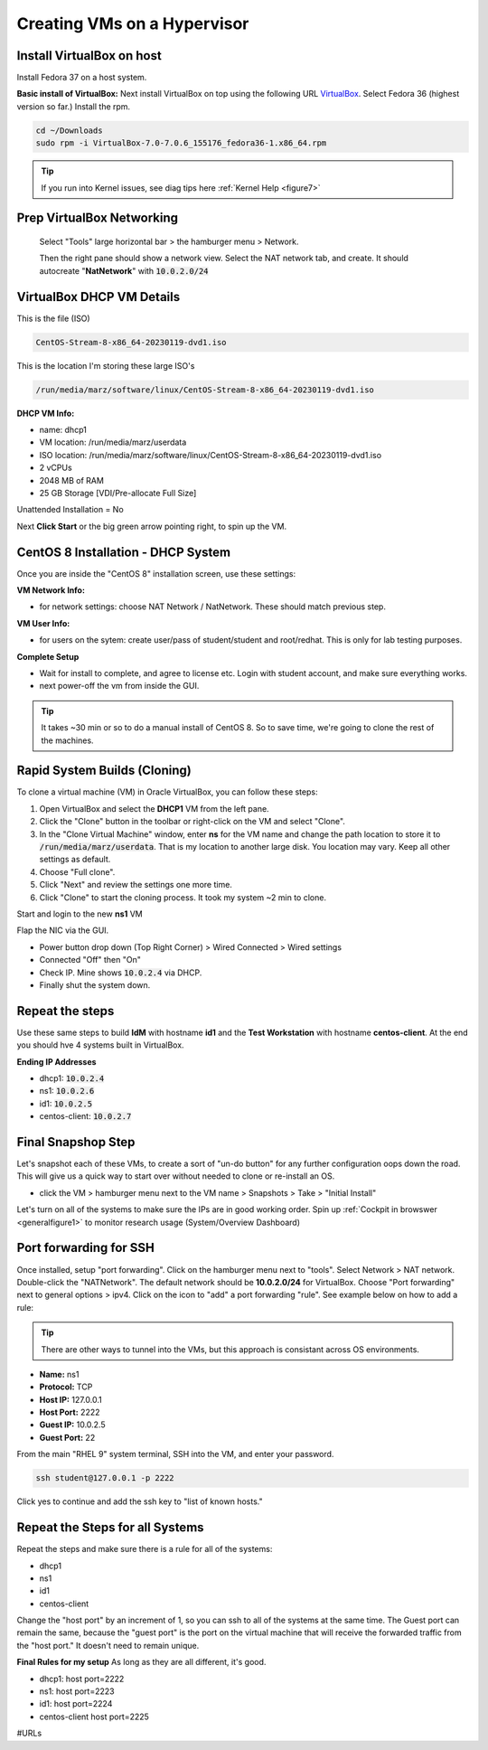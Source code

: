 Creating VMs on a Hypervisor
=======================================

Install VirtualBox on host
---------------------------------------------
Install Fedora 37 on a host system.

**Basic install of VirtualBox:**
Next install VirtualBox on top using the following URL VirtualBox_. Select Fedora 36 (highest version so far.) Install the rpm.

.. code-block:: bash

   cd ~/Downloads
   sudo rpm -i VirtualBox-7.0-7.0.6_155176_fedora36-1.x86_64.rpm

.. tip::
   If you run into Kernel issues, see diag tips here :ref:`Kernel Help <figure7>`

Prep VirtualBox Networking
---------------------------------
 Select "Tools" large horizontal bar > the hamburger menu > Network.

 Then the right pane should show a network view. Select the NAT network tab, and create. It should autocreate "**NatNetwork**" with :code:`10.0.2.0/24`



VirtualBox DHCP VM Details
---------------------------------

This is the file (ISO)

.. code-block:: bash

   CentOS-Stream-8-x86_64-20230119-dvd1.iso

This is the location I'm storing these large ISO's

.. code-block:: bash

   /run/media/marz/software/linux/CentOS-Stream-8-x86_64-20230119-dvd1.iso

**DHCP VM Info:**

- name: dhcp1
- VM location: /run/media/marz/userdata
- ISO location: /run/media/marz/software/linux/CentOS-Stream-8-x86_64-20230119-dvd1.iso
- 2 vCPUs
- 2048 MB of RAM
- 25 GB Storage [VDI/Pre-allocate Full Size]

Unattended Installation = No

Next **Click Start** or the big green arrow pointing right, to spin up the VM.

CentOS 8 Installation - DHCP System
--------------------------------------

Once you are inside the "CentOS 8" installation screen, use these settings:

**VM Network Info:**

- for network settings: choose NAT Network / NatNetwork. These should match previous step.

**VM User Info:**

- for users on the sytem: create user/pass of student/student and root/redhat. This is only for lab testing purposes.

**Complete Setup**

- Wait for install to complete, and agree to license etc. Login with student account, and make sure everything works. 

- next power-off the vm from inside the GUI.

.. tip::
   It takes ~30 min or so to do a manual install of CentOS 8. So to save time, we're going to clone the rest of the machines.

Rapid System Builds (Cloning) 
-----------------------------

To clone a virtual machine (VM) in Oracle VirtualBox, you can follow these steps:

#. Open VirtualBox and select the **DHCP1** VM from the left pane.
#. Click the "Clone" button in the toolbar or right-click on the VM and select "Clone".
#. In the "Clone Virtual Machine" window, enter **ns**  for the VM name and change the path location to store it to :code:`/run/media/marz/userdata`. That is my location to another large disk. You location may vary. Keep all other settings as default.
#. Choose "Full clone".
#. Click "Next" and review the settings one more time.
#. Click "Clone" to start the cloning process. It took my system ~2 min to clone. 

Start and login to the new **ns1** VM

.. code-block:: bash
   hostnamectl set-hostname ns1

Flap the NIC via the GUI. 

- Power button drop down (Top Right Corner) > Wired Connected > Wired settings
- Connected "Off" then "On"
- Check IP. Mine shows :code:`10.0.2.4` via DHCP.
- Finally shut the system down.

Repeat the steps
------------------
Use these same steps to build **IdM** with hostname **id1** and the **Test Workstation** with hostname **centos-client**. At the end you should hve 4 systems built in VirtualBox.

**Ending IP Addresses**

- dhcp1: :code:`10.0.2.4`
- ns1: :code:`10.0.2.6`
- id1: :code:`10.0.2.5`
- centos-client: :code:`10.0.2.7`

Final Snapshop Step
----------------------
Let's snapshot each of these VMs, to create a sort of "un-do button" for any further configuration oops down the road. This will give us a quick way to start over without needed to clone or re-install an OS.

- click the VM > hamburger menu next to the VM name > Snapshots > Take > "Initial Install"

Let's turn on all of the systems to make sure the IPs are in good working order. Spin up :ref:`Cockpit in browswer <generalfigure1>` to monitor research usage (System/Overview Dashboard)

Port forwarding for SSH
---------------------------

Once installed, setup "port forwarding". Click on the hamburger menu next to "tools". Select Network > NAT network. Double-click the "NATNetwork". The default network should be **10.0.2.0/24** for VirtualBox. Choose "Port forwarding" next to general options > ipv4. Click on the icon to "add" a port forwarding "rule". See example below on how to add a rule:

.. tip:: 

   There are other ways to tunnel into the VMs, but this approach is consistant across OS environments.

* **Name:** ns1 
* **Protocol:** TCP
* **Host IP:** 127.0.0.1
* **Host Port:** 2222
* **Guest IP:** 10.0.2.5
* **Guest Port:** 22

From the main "RHEL 9" system terminal, SSH into the VM, and enter your password.

.. code-block:: bash

   ssh student@127.0.0.1 -p 2222

Click yes to continue and add the ssh key to "list of known hosts."

Repeat the Steps for all Systems
----------------------------------
Repeat the steps and make sure there is a rule for all of the systems:

- dhcp1
- ns1
- id1
- centos-client

Change the "host port" by an increment of 1, so you can ssh to all of the systems at the same time. The Guest port can remain the same, because the "guest port" is the port on the virtual machine that will receive the forwarded traffic from the "host port." It doesn't need to remain unique.

**Final Rules for my setup**
As long as they are all different, it's good.

- dhcp1: host port=2222
- ns1: host port=2223
- id1: host port=2224
- centos-client host port=2225

#URLs

.. _VirtualBox: https://www.virtualbox.org/wiki/Linux_Downloads